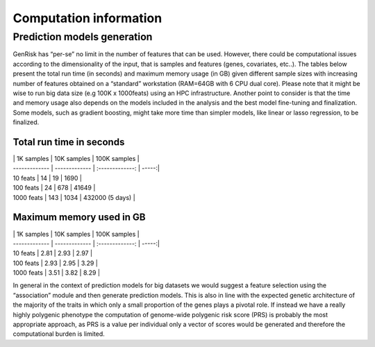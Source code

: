 .. _computation_info:

Computation information
########################


Prediction models generation
******************************
GenRisk has “per-se” no limit in the number of features that can be used. However, there could be computational issues
according to the dimensionality of the input, that is samples and features (genes, covariates, etc..).
The tables below present the total run time (in seconds) and maximum memory usage (in GB) given different sample sizes
with increasing number of features obtained on a “standard” workstation (RAM=64GB with 6 CPU dual core). Please note that
it might be wise to run big data size (e.g 100K x 1000feats) using an HPC infrastructure.
Another point to consider is that the time and memory usage also depends on the models included in the analysis and the
best model fine-tuning and finalization. Some models, such as gradient boosting, might take more time than simpler models,
like linear or lasso regression, to be finalized.

Total run time in seconds
---------------------------

| | 1K samples | 10K samples | 100K samples |
| ------------- | ------------- | :-------------: | -----:|
| 10 feats | 14 | 19 | 1690 |
| 100 feats | 24 | 678 | 41649 |
| 1000 feats | 143 | 1034 | 432000 (5 days) |

Maximum memory used in GB
--------------------------

| | 1K samples | 10K samples | 100K samples |
| ------------- | ------------- | :-------------: | -----:|
| 10 feats | 2.81 | 2.93 | 2.97 |
| 100 feats | 2.93 | 2.95 | 3.29 |
| 1000 feats | 3.51 | 3.82 | 8.29 |


In general in the context of prediction models for big datasets we would suggest a feature selection using the “association” module and then generate prediction models.
This is also in line with the expected genetic architecture of the majority of the traits in which only a small proportion of the genes plays a pivotal role.
If instead we have a really highly polygenic phenotype the computation of genome-wide polygenic risk score (PRS) is probably the most appropriate approach, as PRS is a value per individual only a vector of scores would be generated and therefore the computational burden is limited.


